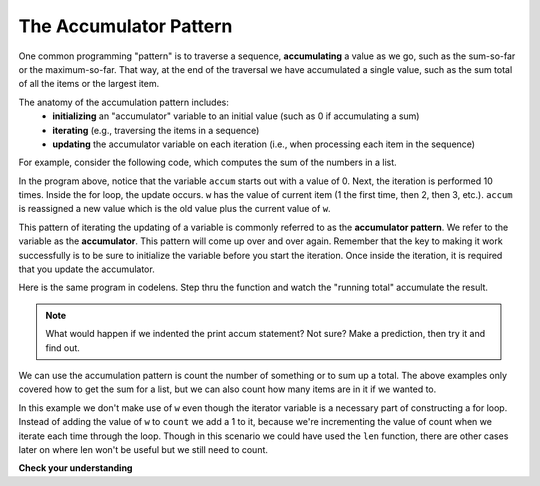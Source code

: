 .. _accum_pattern:
      
The Accumulator Pattern
=======================

One common programming "pattern" is to traverse a sequence, **accumulating** a value as we go, 
such as the sum-so-far or the maximum-so-far. That way, at the end of the traversal we have accumulated a single
value, such as the sum total of all the items or the largest item.

The anatomy of the accumulation pattern includes:
   - **initializing** an "accumulator" variable to an initial value (such as 0 if accumulating a sum)
   - **iterating** (e.g., traversing the items in a sequence)
   - **updating** the accumulator variable on each iteration (i.e., when processing each item in the sequence)
   
For example, consider the following code, which computes the sum of the numbers in a list.

.. activecode:: iter_accum1

   nums = [1, 2, 3, 4, 5, 6, 7, 8, 9, 10]
   accum = 0
   for w in nums:
       accum = accum + w
   print(accum)

In the program above, notice that the variable ``accum`` starts out with a value of 0.  
Next, the iteration is performed 10 times.  Inside the for loop, the update occurs. 
``w`` has the value of current item (1 the first time, then 2, then 3, etc.). 
``accum`` is reassigned a new value which is the old value plus the current value of ``w``.

This pattern of iterating the updating of a variable is commonly referred to as the **accumulator pattern**. 
We refer to the variable as the **accumulator**. This pattern will come up over and over again. Remember that the key
to making it work successfully is to be sure to initialize the variable before you start the iteration. Once inside 
the iteration, it is required that you update the accumulator.

Here is the same program in codelens.  Step thru the function and watch the "running total" accumulate the result.

.. codelens:: iter_accum2
   :python: py3

   nums = [1, 2, 3, 4, 5, 6, 7, 8, 9, 10]
   accum = 0
   for w in nums:
      accum = accum + w
   print(accum)


.. note::

    What would happen if we indented the print accum statement? Not sure? Make a prediction, then try it and find out.

We can use the accumulation pattern is count the number of something or to sum up a total. The above examples only 
covered how to get the sum for a list, but we can also count how many items are in it if we wanted to.

.. activecode:: iter_accum3

   nums = [1, 2, 3, 4, 5, 6, 7, 8, 9, 10]
   count = 0
   for w in nums:
       count = count + 1
   print(count)

In this example we don't make use of ``w`` even though the iterator variable is a necessary part of constructing a for 
loop. Instead of adding the value of ``w`` to ``count`` we add a 1 to it, because we're incrementing the value of 
count when we iterate each time through the loop. Though in this scenario we could have used the ``len`` function, 
there are other cases later on where len won't be useful but we still need to count.

**Check your understanding**

.. mchoice:: test_question5_4_1
   :answer_a: It will print out 10 instead of 55
   :answer_b: It will cause a run-time error
   :answer_c: It will print out 0 instead of 55
   :feedback_a: The variable accum will be reset to 0 each time through the loop. Then it will add the current item. Only the last item will count.  
   :feedback_b: Assignment statements are perfectly legal inside loops and will not cause an error.
   :feedback_c: Good thought: the variable accum will be reset to 0 each time through the loop. But then it adds the current item.
   :correct: a
   :practice: T
   :topics: Iteration/TheAccumulatorPattern

   Consider the following code:

   .. code-block:: python

      nums = [1, 2, 3, 4, 5, 6, 7, 8, 9, 10]
      for w in nums:
         accum = 0
         accum = accum + w
      print(accum)
   
   What happens if you put the initialization of accum inside the for loop as the first
   instruction in the loop?


.. parsonsprob:: question5_4_1p
   :practice: T
   :topics: Iteration/TheAccumulatorPattern

   Rearrange the code statements so that the program will add up the first n odd numbers where n is provided by the user.
   -----
   n = int(input('How many odd numbers would you like to add together?'))
   thesum = 0
   oddnumber = 1
   =====
   for counter in range(n):
   =====
      thesum = thesum + oddnumber
      oddnumber = oddnumber + 2
   =====
   print(thesum)

